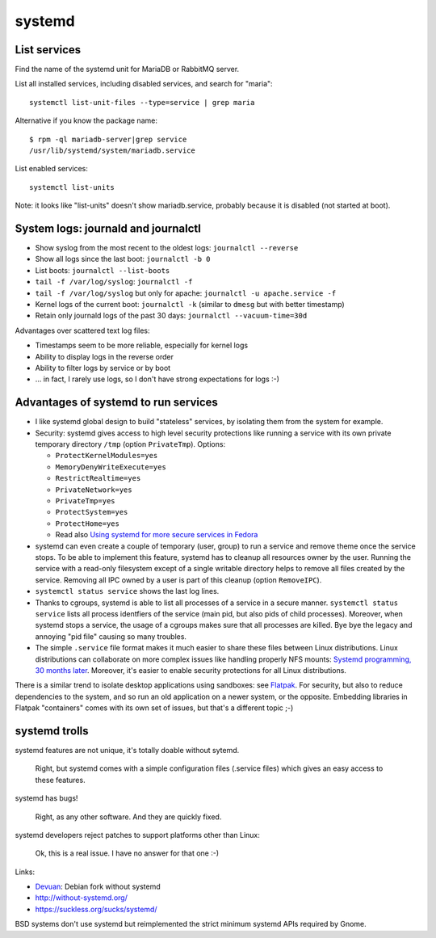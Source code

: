 +++++++
systemd
+++++++

List services
=============

Find the name of the systemd unit for MariaDB or RabbitMQ server.

List all installed services, including disabled services, and search for "maria"::

    systemctl list-unit-files --type=service | grep maria

Alternative if you know the package name::

    $ rpm -ql mariadb-server|grep service
    /usr/lib/systemd/system/mariadb.service

List enabled services::

    systemctl list-units

Note: it looks like "list-units" doesn't show mariadb.service, probably because
it is disabled (not started at boot).


System logs: journald and journalctl
====================================

* Show syslog from the most recent to the oldest logs: ``journalctl --reverse``
* Show all logs since the last boot: ``journalctl -b 0``
* List boots: ``journalctl --list-boots``
* ``tail -f /var/log/syslog``: ``journalctl -f``
* ``tail -f /var/log/syslog`` but only for apache: ``journalctl -u apache.service -f``
* Kernel logs of the current boot: ``journalctl -k`` (similar to ``dmesg`` but
  with better timestamp)
* Retain only journald logs of the past 30 days:
  ``journalctl --vacuum-time=30d``

Advantages over scattered text log files:

* Timestamps seem to be more reliable, especially for kernel logs
* Ability to display logs in the reverse order
* Ability to filter logs by service or by boot
* ... in fact, I rarely use logs, so I don't have strong expectations for logs
  :-)


Advantages of systemd to run services
=====================================

* I like systemd global design to build "stateless" services, by isolating them
  from the system for example.
* Security: systemd gives access to high level security protections like
  running a service with its own private temporary directory ``/tmp`` (option
  ``PrivateTmp``). Options:

  * ``ProtectKernelModules=yes``
  * ``MemoryDenyWriteExecute=yes``
  * ``RestrictRealtime=yes``
  * ``PrivateNetwork=yes``
  * ``PrivateTmp=yes``
  * ``ProtectSystem=yes``
  * ``ProtectHome=yes``
  * Read also `Using systemd for more secure services in Fedora
    <https://lwn.net/Articles/709755/>`_

* systemd can even create a couple of temporary (user, group) to run a service
  and remove theme once the service stops. To be able to implement this
  feature, systemd has to cleanup all resources owner by the user. Running
  the service with a read-only filesystem except of a single writable directory
  helps to remove all files created by the service. Removing all IPC owned by
  a user is part of this cleanup (option ``RemoveIPC``).

* ``systemctl status service`` shows the last log lines.

* Thanks to cgroups, systemd is able to list all processes of a service in a
  secure manner. ``systemctl status service`` lists all process identfiers
  of the service (main pid, but also pids of child processes). Moreover, when
  systemd stops a service, the usage of a cgroups makes sure that all processes
  are killed. Bye bye the legacy and annoying "pid file" causing so many
  troubles.

* The simple ``.service`` file format makes it much easier to share these files
  between Linux distributions. Linux distributions can collaborate on more complex
  issues like handling properly NFS mounts: `Systemd programming, 30 months
  later <https://lwn.net/Articles/701549/>`_. Moreover, it's easier to enable
  security protections for all Linux distributions.

There is a similar trend to isolate desktop applications using sandboxes: see
`Flatpak <https://flatpak.org/>`_. For security, but also to reduce
dependencies to the system, and so run an old application on a newer system, or
the opposite. Embedding libraries in Flatpak "containers" comes with its own
set of issues, but that's a different topic ;-)

systemd trolls
==============

systemd features are not unique, it's totally doable without sytemd.

    Right, but systemd comes with a simple configuration files (.service files)
    which gives an easy access to these features.

systemd has bugs!

    Right, as any other software. And they are quickly fixed.

systemd developers reject patches to support platforms other than Linux:

    Ok, this is a real issue. I have no answer for that one :-)

Links:

* `Devuan <https://devuan.org/>`_: Debian fork without systemd
* http://without-systemd.org/
* https://suckless.org/sucks/systemd/

BSD systems don't use systemd but reimplemented the strict minimum systemd APIs
required by Gnome.
